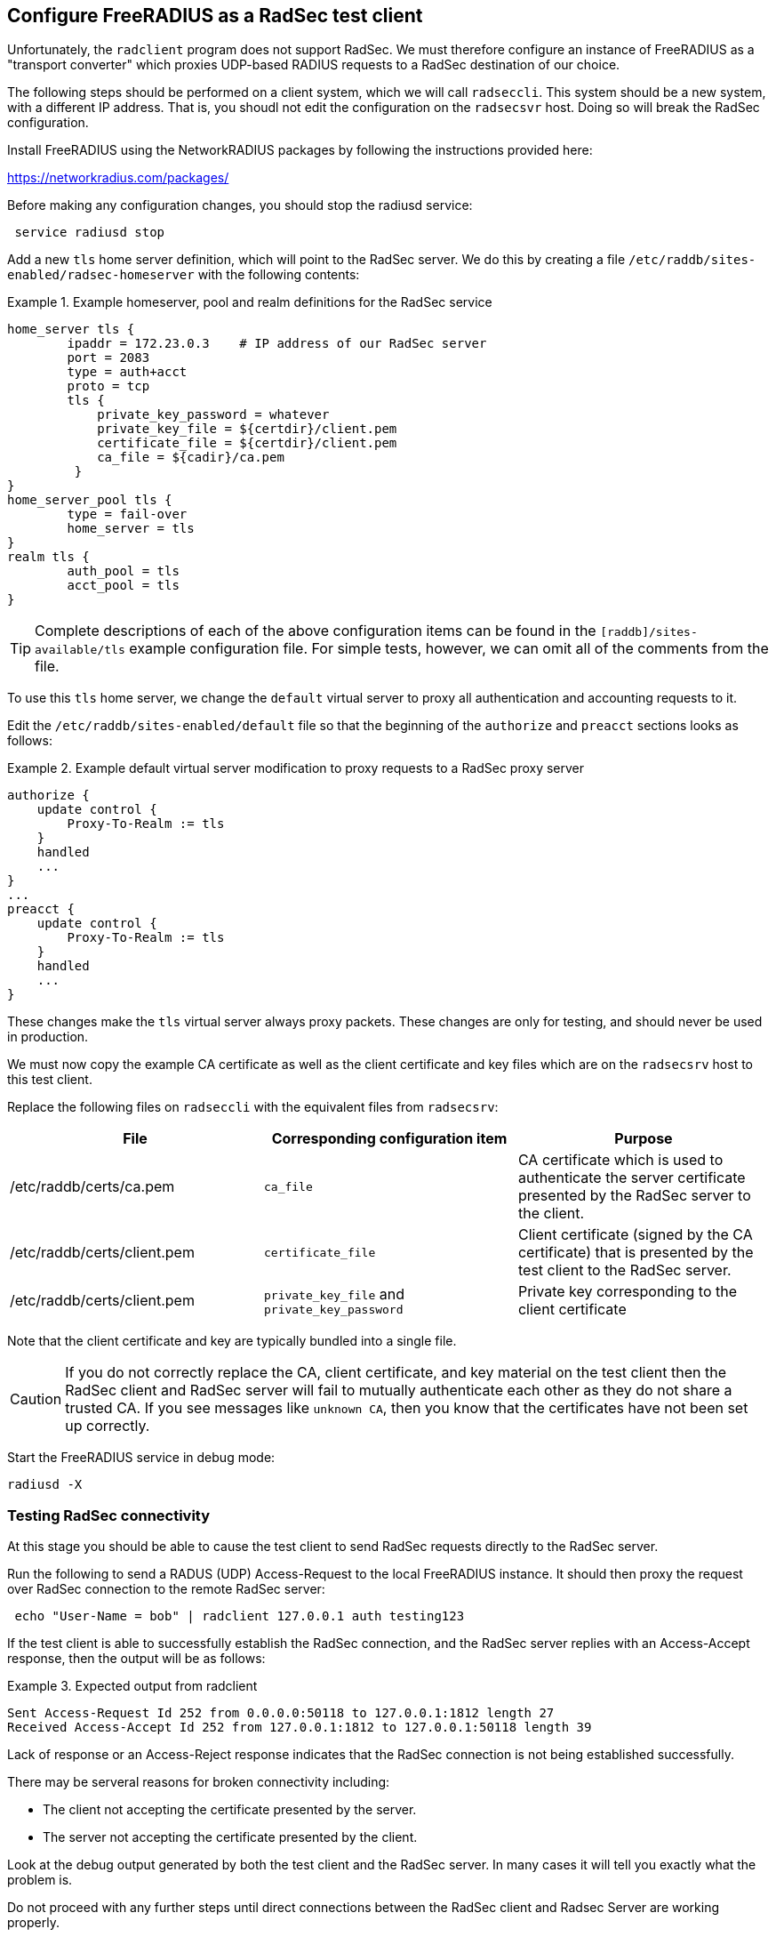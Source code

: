 == Configure FreeRADIUS as a RadSec test client

Unfortunately, the `radclient` program does not support RadSec.  We
must therefore configure an instance of FreeRADIUS as a "transport
converter" which proxies UDP-based RADIUS requests to a RadSec
destination of our choice.

The following steps should be performed on a client system, which we
will call `radseccli`.  This system should be a new system, with a
different IP address.  That is, you shoudl not edit the configuration
on the `radsecsvr` host.  Doing so will break the RadSec configuration.

Install FreeRADIUS using the NetworkRADIUS packages by following the
instructions provided here:

<https://networkradius.com/packages/>

Before making any configuration changes, you should stop the radiusd
service:

[source,shell]
----
 service radiusd stop
----

Add a new `tls` home server definition, which will point to the RadSec
server.  We do this by creating a file
`/etc/raddb/sites-enabled/radsec-homeserver` with the following
contents:

.Example homeserver, pool and realm definitions for the RadSec service
====

 home_server tls {
         ipaddr = 172.23.0.3    # IP address of our RadSec server
         port = 2083
         type = auth+acct
         proto = tcp
         tls {
             private_key_password = whatever
             private_key_file = ${certdir}/client.pem
             certificate_file = ${certdir}/client.pem
             ca_file = ${cadir}/ca.pem
          }
 }
 home_server_pool tls {
         type = fail-over
         home_server = tls
 }
 realm tls {
         auth_pool = tls
         acct_pool = tls
 }

====

[TIP]
====
Complete descriptions of each of the above configuration items can be found in the
`[raddb]/sites-available/tls` example configuration file.  For simple tests, however,
we can omit all of the comments from the file.
====

To use this `tls` home server, we change the `default` virtual server to proxy
all authentication and accounting requests to it.

Edit the `/etc/raddb/sites-enabled/default` file so that the beginning of
the `authorize` and `preacct` sections looks as follows:

.Example default virtual server modification to proxy requests to a RadSec proxy server
====

 authorize {
     update control {
         Proxy-To-Realm := tls
     }
     handled
     ...
 }
 ...
 preacct {
     update control {
         Proxy-To-Realm := tls
     }
     handled
     ...
 }

====

These changes make the `tls` virtual server always proxy packets.
These changes are only for testing, and should never be used in
production.

We must now copy the example CA certificate as well as the client
certificate and key files which are on the `radsecsrv` host to this
test client.

Replace the following files on `radseccli` with the equivalent files from
`radsecsrv`:

[cols="1,1,1"]
|===
|File|Corresponding configuration item|Purpose

|/etc/raddb/certs/ca.pem
|`ca_file`
|CA certificate which is used to authenticate the server certificate presented by the RadSec server to the client.

|/etc/raddb/certs/client.pem
|`certificate_file`
|Client certificate (signed by the CA certificate) that is presented by the test client to the RadSec server.

|/etc/raddb/certs/client.pem
|`private_key_file` and `private_key_password`
|Private key corresponding to the client certificate
|===

Note that the client certificate and key are typically bundled into a single file.

[CAUTION]
====
If you do not correctly replace the CA, client certificate, and key
material on the test client then the RadSec client and RadSec server
will fail to mutually authenticate each other as they do not share a
trusted CA.  If you see messages like `unknown CA`, then you know that
the certificates have not been set up correctly.
====

Start the FreeRADIUS service in debug mode:

[source,shell]
----
radiusd -X
----


=== Testing RadSec connectivity

At this stage you should be able to cause the test client to send RadSec
requests directly to the RadSec server.

Run the following to send a RADUS (UDP) Access-Request to the local FreeRADIUS
instance.  It  should then proxy the request over RadSec connection to
the remote RadSec server:

[source,shell]
----
 echo "User-Name = bob" | radclient 127.0.0.1 auth testing123
----

If the test client is able to successfully establish the RadSec
connection, and the RadSec server replies with an Access-Accept
response, then the output will be as follows:

.Expected output from radclient
===============================

 Sent Access-Request Id 252 from 0.0.0.0:50118 to 127.0.0.1:1812 length 27
 Received Access-Accept Id 252 from 127.0.0.1:1812 to 127.0.0.1:50118 length 39

===============================

Lack of response or an Access-Reject response indicates that the RadSec
connection is not being established successfully.

There may be serveral reasons for broken connectivity including:

  * The client not accepting the certificate presented by the server.
  * The server not accepting the certificate presented by the client.

Look at the debug output generated by both the test client and the RadSec
server. In many cases it will tell you exactly what the problem is.

Do not proceed with any further steps until direct connections between the
RadSec client and Radsec Server are working properly.

Once things are working we are ready to
xref:protocols/radius/radsec_with_haproxy.adoc[configure HAproxy to proxy RadSec
connections] or to xref:protocols/radius/radsec_with_traefik.adoc[configure
Traefik to proxy RadSec connections].
